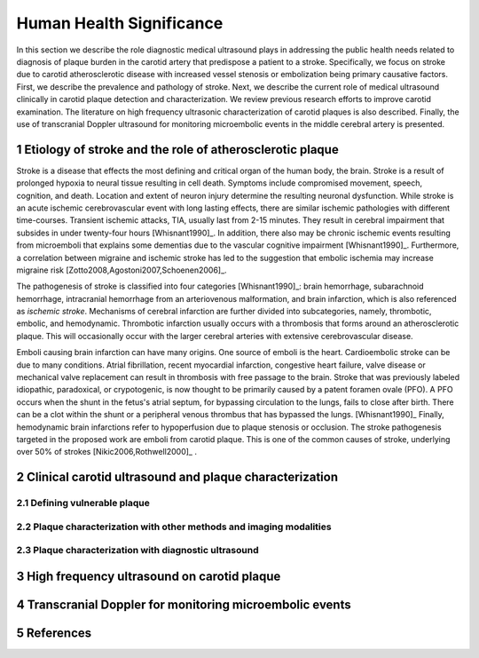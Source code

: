 =========================
Human Health Significance
=========================


In this section we describe the role diagnostic medical ultrasound plays in addressing the public health needs related to diagnosis of plaque burden in the carotid artery that predispose a patient to a stroke. 
Specifically, we focus on stroke due to carotid atherosclerotic disease with increased vessel stenosis or embolization being primary causative factors. 
First, we describe the prevalence and pathology of stroke. 
Next, we describe the current role of medical ultrasound clinically in carotid plaque detection and characterization. 
We review previous research efforts to improve carotid examination. 
The literature on high frequency ultrasonic characterization of carotid plaques is also described.  
Finally, the use of transcranial Doppler ultrasound for monitoring microembolic events in the middle cerebral artery is presented. 


.. sectnum::

~~~~~~~~~~~~~~~~~~~~~~~~~~~~~~~~~~~~~~~~~~~~~~~~~~~~~~~~~
Etiology of stroke and the role of atherosclerotic plaque
~~~~~~~~~~~~~~~~~~~~~~~~~~~~~~~~~~~~~~~~~~~~~~~~~~~~~~~~~

Stroke is a disease that effects the most defining and critical organ of the human body, the brain. 
Stroke is a result of prolonged hypoxia to neural tissue resulting in cell death. 
Symptoms include compromised movement, speech, cognition, and death. 
Location and extent of neuron injury determine the resulting neuronal dysfunction.
While stroke is an acute ischemic cerebrovascular event with long lasting effects, there are similar ischemic pathologies with different time-courses. 
Transient ischemic attacks, TIA, usually last from 2-15 minutes. 
They result in cerebral impairment that subsides in under twenty-four hours [Whisnant1990]_. 
In addition, there also may be chronic ischemic events resulting from microemboli that explains some dementias due to the vascular cognitive impairment [Whisnant1990]_.  
Furthermore, a correlation between migraine and ischemic stroke has led to the suggestion that embolic ischemia may increase migraine risk [Zotto2008,Agostoni2007,Schoenen2006]_.

The pathogenesis of stroke is classified into four categories [Whisnant1990]_: brain hemorrhage, subarachnoid hemorrhage, intracranial hemorrhage from an arteriovenous malformation, and brain infarction, which is also referenced as *ischemic stroke*. 
Mechanisms of cerebral infarction are further divided into subcategories, namely, thrombotic, embolic, and hemodynamic.  
Thrombotic infarction usually occurs with a thrombosis that forms around an atherosclerotic plaque.
This will occasionally occur with the larger cerebral arteries with extensive cerebrovascular disease. 

Emboli causing brain infarction can have many origins.  
One source of emboli is the heart.
Cardioembolic stroke can be due to many conditions. 
Atrial fibrillation, recent myocardial infarction, congestive heart failure, valve disease or mechanical valve replacement can result in thrombosis with free passage to the brain.  
Stroke that was previously labeled idiopathic, paradoxical, or crypotogenic, is now thought to be primarily caused by a patent foramen ovale (PFO).  
A PFO occurs when the shunt in the fetus's atrial septum, for bypassing circulation to the lungs, fails to close after birth.  
There can be a clot within the shunt or a peripheral venous thrombus that has bypassed the lungs. [Whisnant1990]_
Finally, hemodynamic brain infarctions refer to hypoperfusion due to plaque stenosis or occlusion.
The stroke pathogenesis targeted in the proposed work are emboli from carotid plaque.
This is one of the common causes of stroke, underlying over 50\% of strokes [Nikic2006,Rothwell2000]_ .



~~~~~~~~~~~~~~~~~~~~~~~~~~~~~~~~~~~~~~~~~~~~~~~~~~~~~~~
Clinical carotid ultrasound and plaque characterization
~~~~~~~~~~~~~~~~~~~~~~~~~~~~~~~~~~~~~~~~~~~~~~~~~~~~~~~



Defining vulnerable plaque
==========================


Plaque characterization with other methods and imaging modalities
=================================================================


Plaque characterization with diagnostic ultrasound
==================================================



~~~~~~~~~~~~~~~~~~~~~~~~~~~~~~~~~~~~~~~~~~~
High frequency ultrasound on carotid plaque
~~~~~~~~~~~~~~~~~~~~~~~~~~~~~~~~~~~~~~~~~~~



~~~~~~~~~~~~~~~~~~~~~~~~~~~~~~~~~~~~~~~~~~~~~~~~~~~~~~~
Transcranial Doppler for monitoring microembolic events
~~~~~~~~~~~~~~~~~~~~~~~~~~~~~~~~~~~~~~~~~~~~~~~~~~~~~~~

~~~~~~~~~~
References
~~~~~~~~~~

